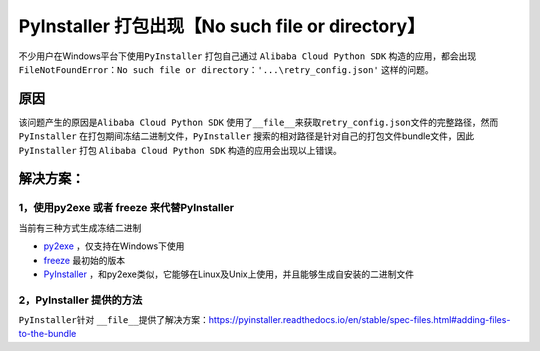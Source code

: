 .. _header-n0:

PyInstaller 打包出现【No such file or directory】
=================================================

不少用户在Windows平台下使用\ ``PyInstaller`` 打包自己通过
``Alibaba Cloud Python SDK``
构造的应用，都会出现\ ``FileNotFoundError：No such file or directory：'...\retry_config.json'``
这样的问题。

.. _header-n3:

原因
---------------

该问题产生的原因是\ ``Alibaba Cloud Python SDK``
使用了\ ``__file__``\ 来获取\ ``retry_config.json``\ 文件的完整路径，然而\ ``PyInstaller``
在打包期间冻结二进制文件，\ ``PyInstaller``
搜索的相对路径是针对自己的打包文件bundle文件，因此\ ``PyInstaller`` 打包
``Alibaba Cloud Python SDK`` 构造的应用会出现以上错误。

.. _header-n6:

解决方案：
---------------

.. _header-n7:

1，使用py2exe 或者 freeze 来代替PyInstaller
~~~~~~~~~~~~~~~~~~~~~~~~~~~~~~~~~~~~~~~~~~~~~~~

当前有三种方式生成冻结二进制

-  `py2exe <http://www.py2exe.org/>`__ ，仅支持在Windows下使用

-  `freeze <https://wiki.python.org/moin/Freeze>`__ 最初始的版本

-  `PyInstaller <https://www.pyinstaller.org/>`__
   ，和py2exe类似，它能够在Linux及Unix上使用，并且能够生成自安装的二进制文件

.. _header-n16:

2，PyInstaller 提供的方法
~~~~~~~~~~~~~~~~~~~~~~~~~~~~~~~~~~~~~~~~~~~~~~~

``PyInstaller``\ 针对
``__file__``\ 提供了解决方案：https://pyinstaller.readthedocs.io/en/stable/spec-files.html#adding-files-to-the-bundle
